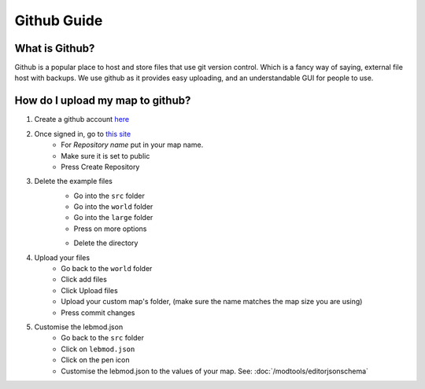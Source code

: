 Github Guide
===========================
.. meta::
   :description lang=en: What is Github, How do I use it?


What is Github?
^^^^^^^^^^^^^^^
Github is a popular place to host and store files that use
git version control. Which is a fancy way of saying, external file host with backups.
We use github as it provides easy uploading, and an understandable GUI for people to use.

How do I upload my map to github?
^^^^^^^^^^^^^^^^^^^^^^^^^^^^^^^^^

1. Create a github account `here <https://github.com/signup>`_
2. Once signed in, go to `this site <https://github.com/new?template_name=Example-LEM-Mod&template_owner=Legacy-Edition-Minigames>`_
    * For `Repository name` put in your map name.
    * Make sure it is set to public
    * Press Create Repository
3. Delete the example files
    * Go into the ``src`` folder
    * Go into the ``world`` folder
    * Go into the ``large`` folder
    * Press on more options
    .. image:: /images/editor/github/moreoptions.png
    * Delete the directory
4. Upload your files 
    * Go back to the ``world`` folder
    * Click add files
    * Click Upload files
    * Upload your custom map's folder, (make sure the name matches the map size you are using)
    * Press commit changes
5. Customise the lebmod.json
    * Go back to the ``src`` folder
    * Click on ``lebmod.json``
    * Click on the pen icon
    * Customise the lebmod.json to the values of your map. See: :doc:`/modtools/editorjsonschema`



